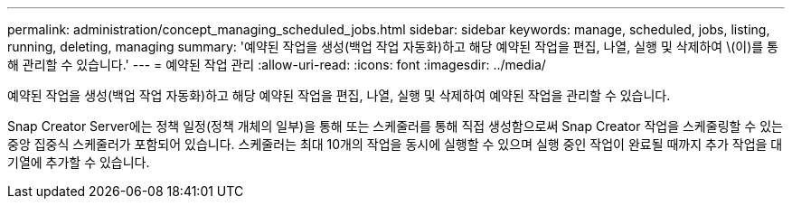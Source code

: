 ---
permalink: administration/concept_managing_scheduled_jobs.html 
sidebar: sidebar 
keywords: manage, scheduled, jobs, listing, running, deleting, managing 
summary: '예약된 작업을 생성(백업 작업 자동화)하고 해당 예약된 작업을 편집, 나열, 실행 및 삭제하여 \(이)를 통해 관리할 수 있습니다.' 
---
= 예약된 작업 관리
:allow-uri-read: 
:icons: font
:imagesdir: ../media/


[role="lead"]
예약된 작업을 생성(백업 작업 자동화)하고 해당 예약된 작업을 편집, 나열, 실행 및 삭제하여 예약된 작업을 관리할 수 있습니다.

Snap Creator Server에는 정책 일정(정책 개체의 일부)을 통해 또는 스케줄러를 통해 직접 생성함으로써 Snap Creator 작업을 스케줄링할 수 있는 중앙 집중식 스케줄러가 포함되어 있습니다. 스케줄러는 최대 10개의 작업을 동시에 실행할 수 있으며 실행 중인 작업이 완료될 때까지 추가 작업을 대기열에 추가할 수 있습니다.
